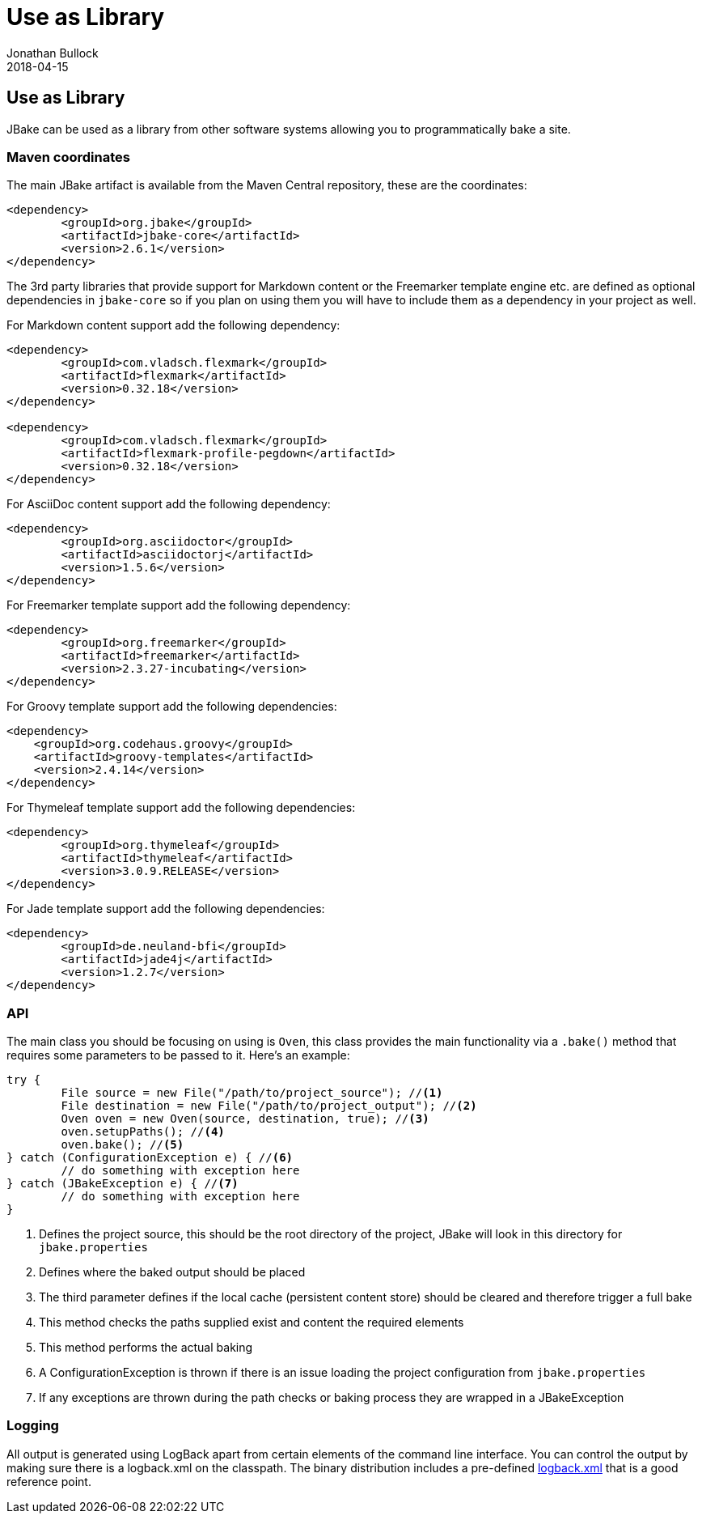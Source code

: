 = Use as Library
Jonathan Bullock
2018-04-15
:jbake-type: page
:jbake-tags: documentation
:jbake-status: published
:idprefix:

== Use as Library

JBake can be used as a library from other software systems allowing you to programmatically bake a site.

=== Maven coordinates

The main JBake artifact is available from the Maven Central repository, these are the coordinates:

[source,xml]
----
<dependency>
	<groupId>org.jbake</groupId>
	<artifactId>jbake-core</artifactId>
	<version>2.6.1</version>
</dependency>
----

The 3rd party libraries that provide support for Markdown content or the Freemarker template engine etc. are defined as optional dependencies in `jbake-core` so if 
you plan on using them you will have to include them as a dependency in your project as well.

For Markdown content support add the following dependency:

[source,xml]
----
<dependency>
	<groupId>com.vladsch.flexmark</groupId>
	<artifactId>flexmark</artifactId>
	<version>0.32.18</version>
</dependency>

<dependency>
	<groupId>com.vladsch.flexmark</groupId>
	<artifactId>flexmark-profile-pegdown</artifactId>
	<version>0.32.18</version>
</dependency>
----

For AsciiDoc content support add the following dependency:

[source,xml]
----
<dependency>
	<groupId>org.asciidoctor</groupId>
	<artifactId>asciidoctorj</artifactId>
	<version>1.5.6</version>
</dependency>
----

For Freemarker template support add the following dependency:

[source,xml]
----
<dependency>
	<groupId>org.freemarker</groupId>
	<artifactId>freemarker</artifactId>
	<version>2.3.27-incubating</version>
</dependency>
----

For Groovy template support add the following dependencies:

[source,xml]
----
<dependency>
    <groupId>org.codehaus.groovy</groupId>
    <artifactId>groovy-templates</artifactId>
    <version>2.4.14</version>
</dependency>
----

For Thymeleaf template support add the following dependencies:

[source,xml]
----
<dependency>
	<groupId>org.thymeleaf</groupId>
	<artifactId>thymeleaf</artifactId>
	<version>3.0.9.RELEASE</version>
</dependency>
----

For Jade template support add the following dependencies:

[source,xml]
----
<dependency>
	<groupId>de.neuland-bfi</groupId>
	<artifactId>jade4j</artifactId>
	<version>1.2.7</version>
</dependency>
----

=== API

The main class you should be focusing on using is `Oven`, this class provides the main functionality via a `.bake()` method that requires some parameters to be 
passed to it. Here's an example:

[source, java, subs="attributes,verbatim"]
----
try {
	File source = new File("/path/to/project_source"); //<1>
	File destination = new File("/path/to/project_output"); //<2>
	Oven oven = new Oven(source, destination, true); //<3>
	oven.setupPaths(); //<4>
	oven.bake(); //<5>
} catch (ConfigurationException e) { //<6>
	// do something with exception here
} catch (JBakeException e) { //<7>
	// do something with exception here
}
----

<1> Defines the project source, this should be the root directory of the project, JBake will look in this directory for `jbake.properties`
<2> Defines where the baked output should be placed
<3> The third parameter defines if the local cache (persistent content store) should be cleared and therefore trigger a full bake
<4> This method checks the paths supplied exist and content the required elements
<5> This method performs the actual baking
<6> A ConfigurationException is thrown if there is an issue loading the project configuration from `jbake.properties`
<7> If any exceptions are thrown during the path checks or baking process they are wrapped in a JBakeException

=== Logging

All output is generated using LogBack apart from certain elements of the command line interface. You can control the output by making sure there is a logback.xml 
on the classpath. The binary distribution includes a pre-defined https://github.com/jbake-org/jbake/blob/master/src/main/logging/logback.xml[logback.xml] that is 
a good reference point.
